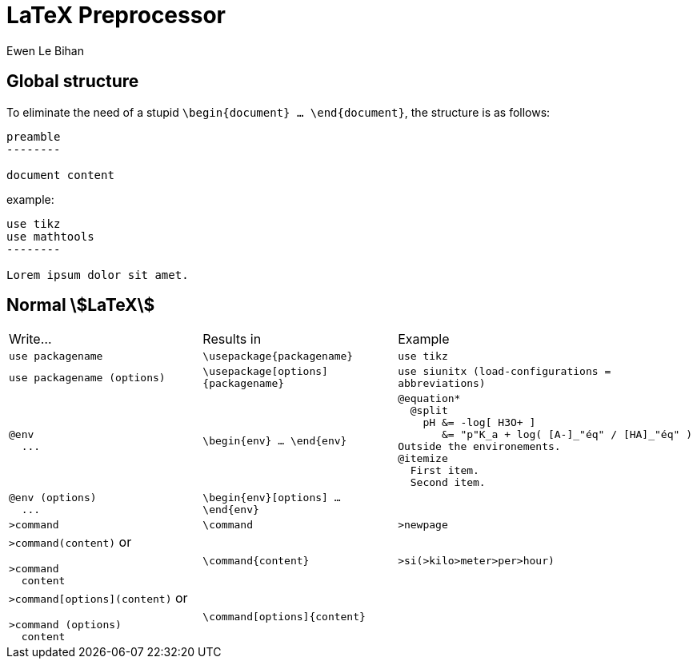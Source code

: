 = LaTeX Preprocessor
Ewen Le Bihan

== Global structure

To eliminate the need of a stupid `\begin{document} ... \end{document}`, the structure is as follows:

```
preamble
--------

document content
```

example:

```
use tikz
use mathtools
--------

Lorem ipsum dolor sit amet.
```

== Normal stem:[LaTeX]

[cols="4a,4,6a"]
|===
| Write...
| Results in
| Example

| `use packagename`
| `\usepackage{packagename}`
| `use tikz`

|`use packagename (options)`
|`\usepackage[options]{packagename}`
|`use siunitx (load-configurations = abbreviations)`

|
```
@env
  ...
```
|`\begin{env} ... \end{env}`
|
```
@equation*
  @split
    pH &= -log[ H3O+ ]
       &= "p"K_a + log( [A-]_"éq" / [HA]_"éq" )
Outside the environements.
@itemize
  First item.
  Second item.
```

|
```
@env (options)
  ...
```
|`\begin{env}[options] ... \end{env}`
|

| `>command`
| `\command`
| `>newpage`

| `>command(content)` or 
```
>command
  content
```
| `\command{content}`
| `>si(>kilo>meter>per>hour)`

| `>command[options](content)` or 
```
>command (options)
  content
```
| `\command[options]{content}`
|

|===
